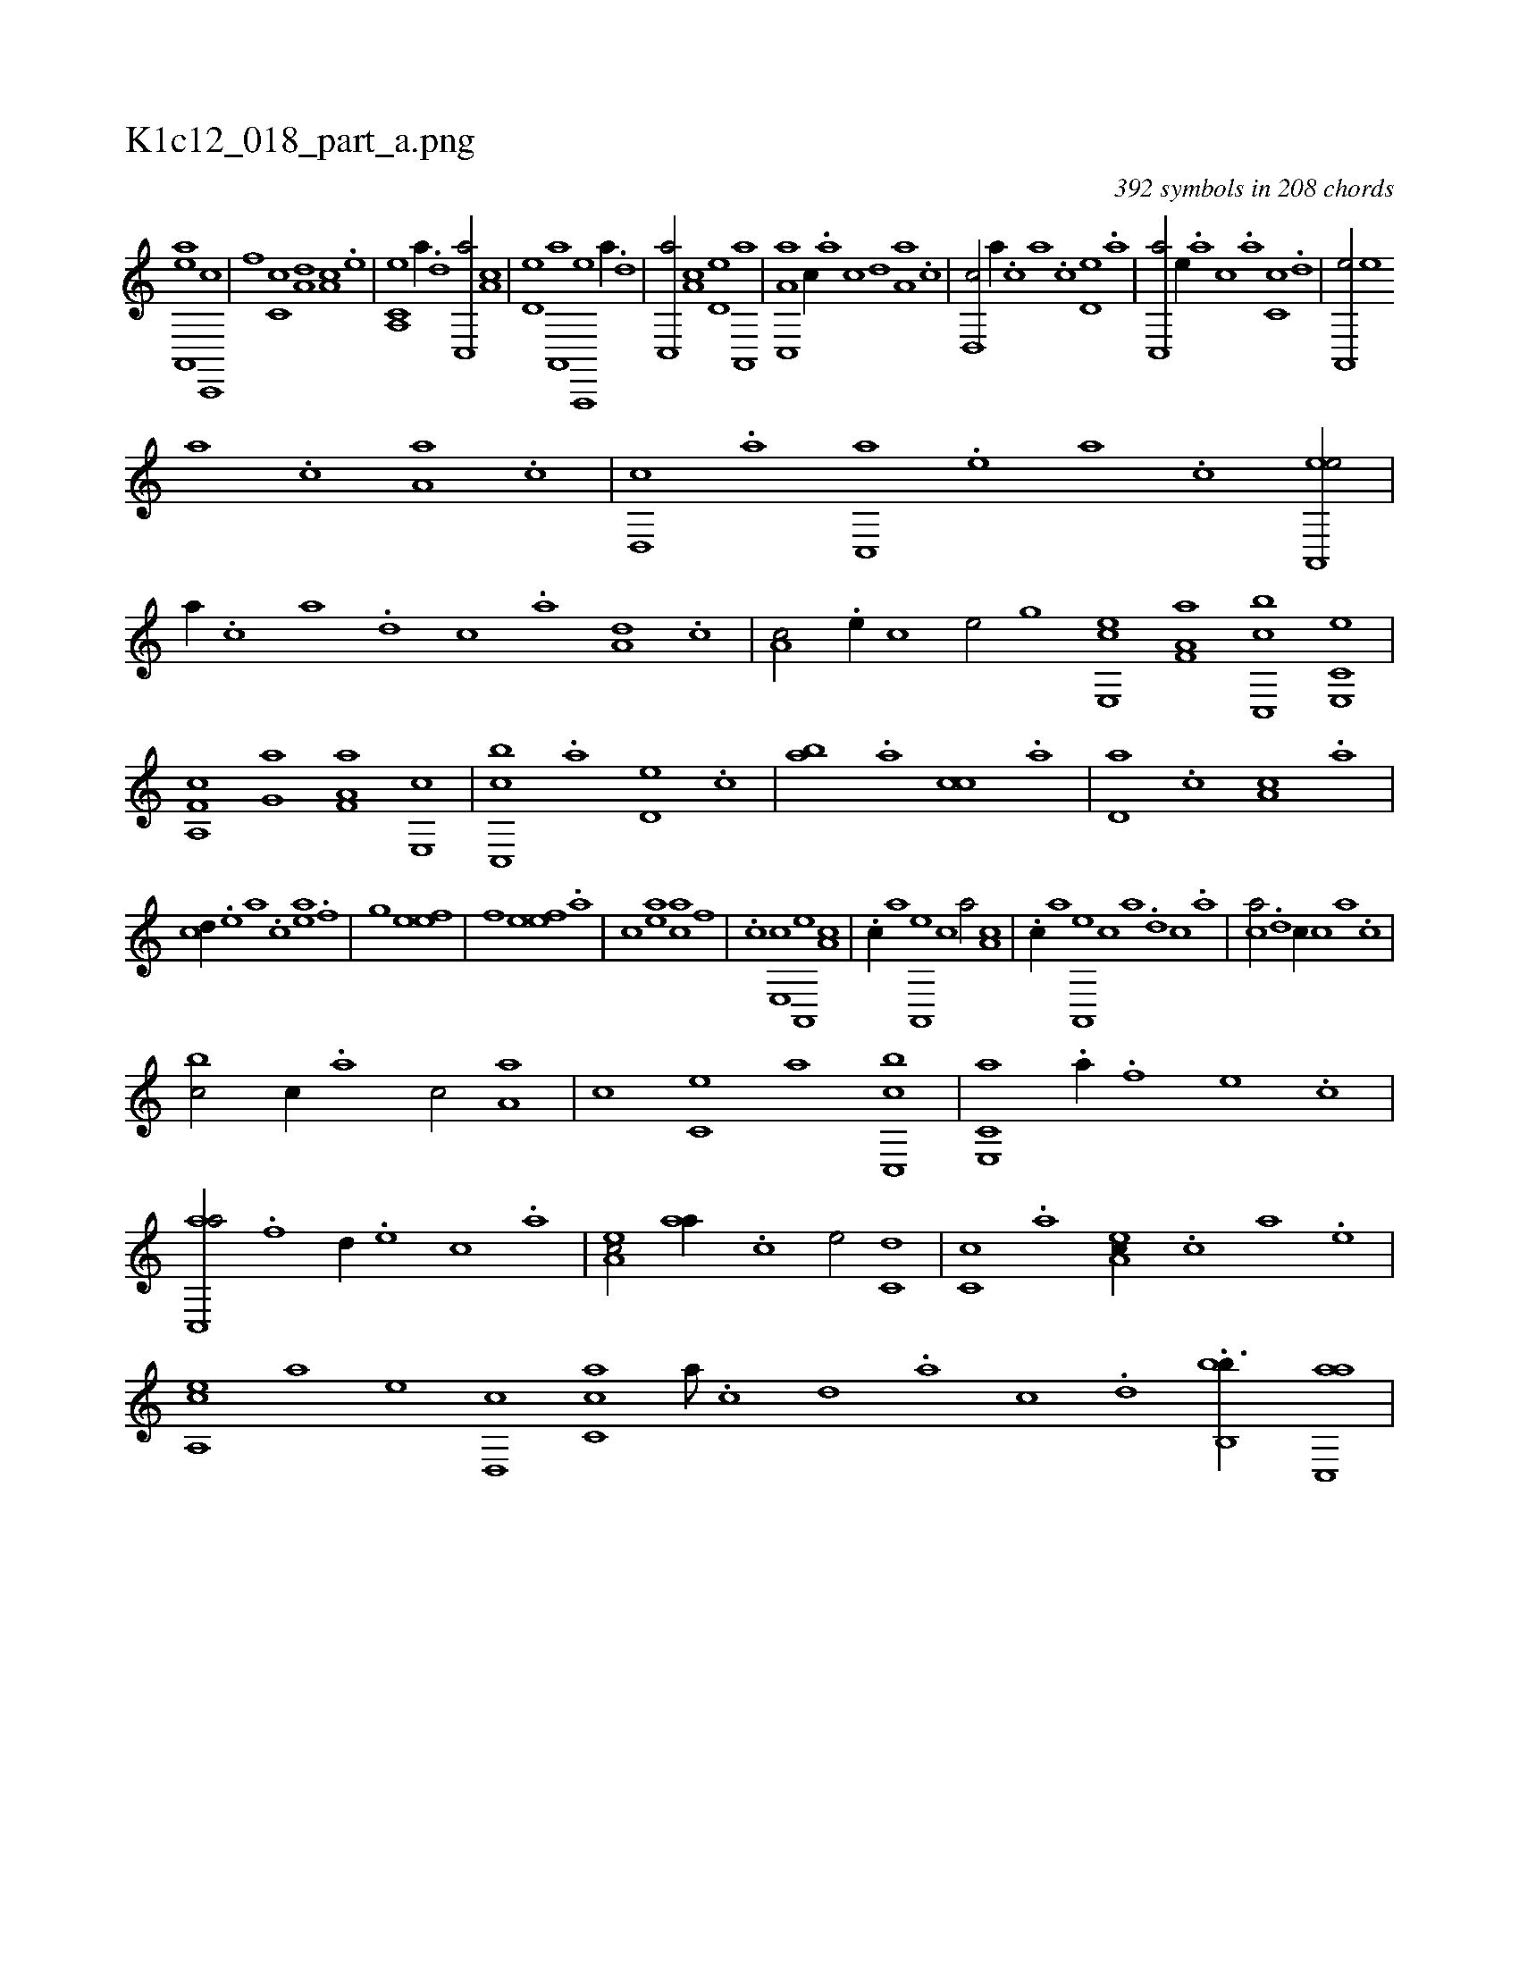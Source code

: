 X:1
%
%%titleleft true
%%tabaddflags 0
%%tabrhstyle grid
%
T:K1c12_018_part_a.png
C:392 symbols in 208 chords
L:1/1
K:italiantab
%
[ea,,,a] [c,,,c] |\
	[,,,,,,f] [,,c,c] [a,d] [,,a,c] .[,e] |\
	[a,,c,e] [,,,,,a//] .[,d] [,c,,a/] [,a,c] |\
	[,,d,e] [a,,,a] [a,,,,e] [,,,,,a//] .[,d] |\
	[,c,,a/] [,a,c] [,,d,e] [a,,,a] |\
	[a,c,,a] [,,,c//] .[,,a] [,,c] [,,d] [,a,a] .[,c] |\
	[,d,,c/] [,,,a//] .[,,,c] [,,a] .[,,c] [,,d,e] .[,a] |\
	[,c,,a/] [,,,,e//] .[,,,a] [,,,c] .[,,a] [,,c,c] .[,,d] |\
	[,a,,,e/] [,,,,e] 
%
[,,,a] .[,,,c] [,,a,a] .[,,c] |\
	[,,d,,c] .[,a] [,c,,a] .[,e] [a] .[c] [ea,,,e/] |\
	[,,,,,a//] .[c] [a] .[,d] [,c] .[,a] [a,d] .[,,c] |\
	[,,a,c/] .[,e//] [,c] [,e/] [h,,,gh] |\
	[e,,ce] [f,a,a] [c,,bc] [e,,c,e] |\
	[f,a,,c] [h,,g,a] [f,a,a] [e,,c] |\
	[c,,bc] .[,a] [,,d,e] .[,,c] |\
	[,,ab] .[,a] [,,cc] .[a] |\
	[,d,a] .[,c] [,a,c] .[a] |
%
[,cd//] .[,e] [a] .[c] [ea] .[f] [h/] |\
	[,,h] .[g] [he] [ef] |\
	[f] [he] [ef] .[a] |\
	[c] [ea] [ac] [,f] |\
	.[c] [,e,,c] [a,,,e] [,a,c] |\
	.[,c//] [,,,a] [a,,,e] [,,,,c] [,,,,a/] [,,a,c] |\
	.[,c//] [,,,,a] [,a,,,e] [,,,,,c] [,,,,,a] .[,,d] [,,c] .[,,a] |\
	[,,,ca/] .[,,d] [,,,,,c//] [,,c] [,,a] .[,,,c] |
%
[,,,bc/] [,,,c//] .[,,a] [,,c/] [,,a,a] |\
	[,,,,c] [,,,c,e] [,,,,a] [c,,bc] |\
	[e,,c,a] .[h] [,a//] .[f] [e] .[c] |\
	[ac,,a/] .[f] [,,d//] .[e] [c] .[a] |\
	[,ea,c/] [aa//] .[c] [e/] [c,d] |\
	[,,c,c] .[a] [,ea,c//] .[,c] [a] .[,e] |\
	[a,,ce] [,,,,a] [,,,,e] [,d,,c] [,c,ca] [,,a///] .[,,c] [,,d] .[,,a] [,,c] .[,,d] .[bb,,b3/8] [,ac,,a] |
% number of items: 392


